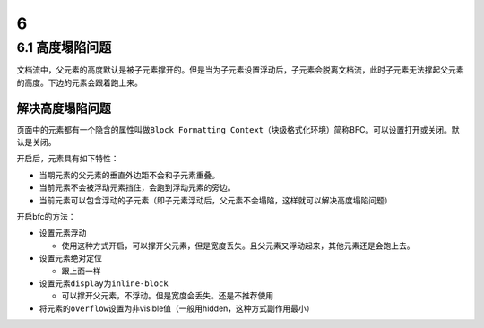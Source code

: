 6
=

6.1 高度塌陷问题
----------------

文档流中，父元素的高度默认是被子元素撑开的。但是当为子元素设置浮动后，子元素会脱离文档流，此时子元素无法撑起父元素的高度。下边的元素会跟着跑上来。

解决高度塌陷问题
~~~~~~~~~~~~~~~~

页面中的元素都有一个隐含的属性叫做\ ``Block Formatting Context``\ （块级格式化环境）简称BFC。可以设置打开或关闭。默认是关闭。

开启后，元素具有如下特性：

-  当期元素的父元素的垂直外边距不会和子元素重叠。
-  当前元素不会被浮动元素挡住，会跑到浮动元素的旁边。
-  当前元素可以包含浮动的子元素（即子元素浮动后，父元素不会塌陷，这样就可以解决高度塌陷问题）

开启bfc的方法：

-  设置元素浮动

   -  使用这种方式开启，可以撑开父元素，但是宽度丢失。且父元素又浮动起来，其他元素还是会跑上去。

-  设置元素绝对定位

   -  跟上面一样

-  设置元素\ ``display``\ 为\ ``inline-block``

   -  可以撑开父元素，不浮动。但是宽度会丢失。还是不推荐使用

-  将元素的\ ``overflow``\ 设置为非visible值（一般用hidden，这种方式副作用最小）
